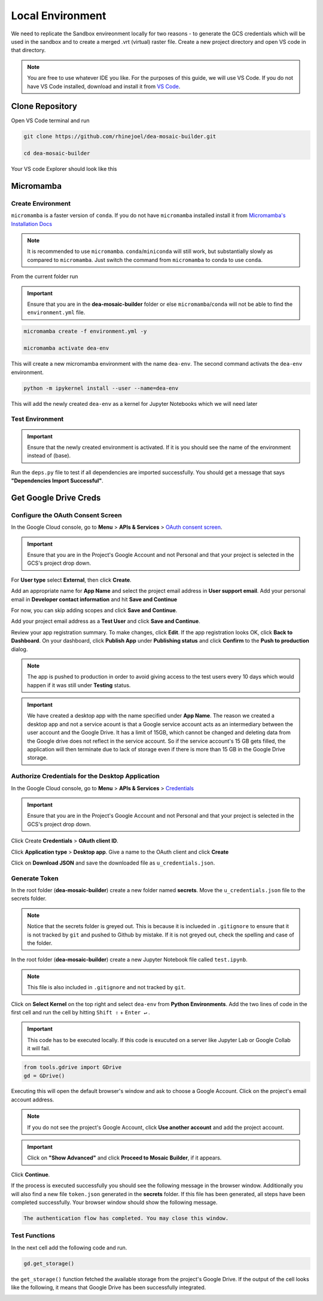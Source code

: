 Local Environment
=================

We need to replicate the Sandbox envireonment locally for two reasons - to generate the GCS credentials which will be used in the sandbox and to create a merged .vrt (virtual) raster file. Create a new project directory and open VS code in that directory. 

.. note:: You are free to use whatever IDE you like. For the purposes of this guide, we will use VS Code. If you do not have VS Code installed, download and install it from `VS Code`_.

.. _VS Code: https://code.visualstudio.com

.. image:: ../_static/lc/lc-1.png
    :align: center

Clone Repository
----------------

Open VS Code terminal and run

.. code::

    git clone https://github.com/rhinejoel/dea-mosaic-builder.git

    cd dea-mosaic-builder

Your VS code Explorer should look like this

.. image:: ../_static/lc/lc-2.png
    :align: center

Micromamba 
----------

Create Environment
^^^^^^^^^^^^^^^^^^

``micromamba`` is a faster version of ``conda``. If you do not have ``micromamba`` installed install it from `Micromamba's Installation Docs`_

.. _Micromamba's Installation Docs: https://mamba.readthedocs.io/en/latest/installation/micromamba-installation.html

.. note:: It is recommended to use ``micromamba``. ``conda``/``miniconda`` will still work, but substantially slowly as compared to ``micromamba``. Just switch the command from ``micromamba`` to conda to use ``conda``.

From the current folder run

.. important:: Ensure that you are in the **dea-mosaic-builder** folder or else ``micromamba``/``conda`` will not be able to find the ``environment.yml`` file.

.. code:: 

    micromamba create -f environment.yml -y

    micromamba activate dea-env

This will create a new micromamba environment with the name ``dea-env``. The second command activats the ``dea-env`` environment.

.. code:: 

    python -m ipykernel install --user --name=dea-env

This will add the newly created ``dea-env`` as a kernel for Jupyter Notebooks which we will need later

Test Environment 
^^^^^^^^^^^^^^^^

.. important:: Ensure that the newly created environment is activated. If it is you should see the name of the environment instead of (base).

Run the ``deps.py`` file to test if all dependencies are imported successfully. You should get a message that says **"Dependencies Import Successful"**.

.. image:: ../_static/lc/lc-3.png
    :align: center

Get Google Drive Creds
----------------------

Configure the OAuth Consent Screen
^^^^^^^^^^^^^^^^^^^^^^^^^^^^^^^^^^

In the Google Cloud console, go to **Menu** > **APIs & Services** > `OAuth consent screen`_.

.. _OAuth consent screen: https://console.cloud.google.com/apis/credentials/consent

.. important:: Ensure that you are in the Project's Google Account and not Personal and that your project is selected in the GCS's project drop down.

.. image:: ../_static/lc/lc-4.png
    :align: center

For **User type** select **External**, then click **Create**.

Add an appropriate name for **App Name** and select the project email address in **User support email**. Add your personal email in **Developer contact information** and hit **Save and Continue**

.. image:: ../_static/lc/lc-5.png
    :align: center

For now, you can skip adding scopes and click **Save and Continue**.

Add your project email address as a **Test User** and click **Save and Continue**. 

.. image:: ../_static/lc/lc-6.png
    :align: center

Review your app registration summary. To make changes, click **Edit**. If the app registration looks OK, click **Back to Dashboard**. On your dashboard, click **Publish App** under **Publishing status** and click **Confirm** to the **Push to production** dialog.

.. image:: ../_static/lc/lc-7.png
    :align: center

.. note:: The app is pushed to production in order to avoid giving access to the test users every 10 days which would happen if it was still under **Testing** status.

.. important:: We have created a desktop app with the name specified under **App Name**. The reason we created a desktop app and not a service acount is that a Google service account acts as an intermediary between the user account and the Google Drive. It has a limit of 15GB, which cannot be changed and deleting data from the Google drive does not reflect in the service account. So if the service account's 15 GB gets filled, the application will then terminate due to lack of storage even if there is more than 15 GB in the Google Drive storage. 

Authorize Credentials for the Desktop Application
^^^^^^^^^^^^^^^^^^^^^^^^^^^^^^^^^^^^^^^^^^^^^^^^^
In the Google Cloud console, go to **Menu** > **APIs & Services** > `Credentials`_

.. _Credentials: https://console.cloud.google.com/apis/credentials

.. important:: Ensure that you are in the Project's Google Account and not Personal and that your project is selected in the GCS's project drop down.

Click Create **Credentials** > **OAuth client ID**. 

.. image:: ../_static/lc/lc-8.png
    :align: center

Click **Application type** > **Desktop app**. Give a name to the OAuth client and click **Create**

.. image:: ../_static/lc/lc-9.png
    :align: center

Click on **Download JSON** and save the downloaded file as ``u_credentials.json``.

.. image:: ../_static/lc/lc-10.png
    :align: center

Generate Token
^^^^^^^^^^^^^^

In the root folder (**dea-mosaic-builder**) create a new folder named **secrets**. Move the ``u_credentials.json`` file to the secrets folder.

.. note:: Notice that the secrets folder is greyed out. This is because it is inclueded in ``.gitignore`` to ensure that it is not tracked by ``git`` and pushed to Github by mistake. If it is not greyed out, check the spelling and case of the folder. 

.. image:: ../_static/lc/lc-11.png
    :align: center

In the root folder (**dea-mosaic-builder**) create a new Jupyter Notebook file called ``test.ipynb``. 

.. note:: This file is also included in ``.gitignore`` and not tracked by ``git``.

Click on **Select Kernel** on the top right and select ``dea-env`` from **Python Environments**. Add the two lines of code in the first cell and run the cell by hitting ``Shift ⇧`` + ``Enter ↵`` .

.. important:: This code has to be executed locally. If this code is exucuted on a server like Jupyter Lab or Google Collab it will fail.

.. code:: Python

    from tools.gdrive import GDrive
    gd = GDrive()

.. image:: ../_static/lc/lc-12.png
    :align: center

Executing this will open the default browser's window and ask to choose a Google Account. Click on the project's email account address. 

.. note:: If you do not see the project's Google Account, click **Use another account** and add the project account.

.. image:: ../_static/lc/lc-13.png
    :align: center

.. important:: Click on **"Show Advanced"** and click **Proceed to Mosaic Builder**, if it appears.

.. image:: ../_static/lc/lc-14.png
    :align: center

Click **Continue**. 

.. image:: ../_static/lc/lc-15.png
    :align: center

If the process is executed successfully you should see the following message in the browser window. Additionally you will also find a new file ``token.json`` generated in the **secrets** folder. If this file has been generated, all steps have been completed successfully. Your browser window should show the following message.

.. code::
    
    The authentication flow has completed. You may close this window.

.. image:: ../_static/lc/lc-16.png
    :align: center

Test Functions
^^^^^^^^^^^^^^

In the next cell add the following code and run.

.. code:: Python

    gd.get_storage()

the ``get_storage()`` function fetched the available storage from the project's Google Drive. If the output of the cell looks like the following, it means that Google Drive has been successfully integrated.

.. image:: ../_static/lc/lc-17.png
    :align: center


